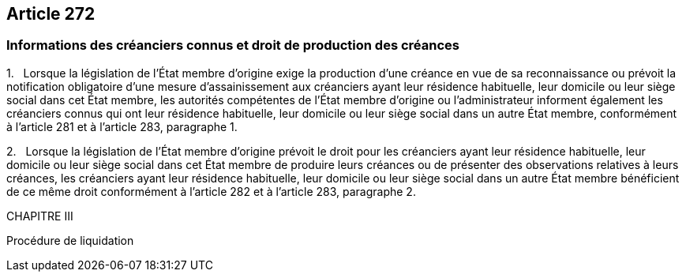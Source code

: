 == Article 272

=== Informations des créanciers connus et droit de production des créances

1.   Lorsque la législation de l'État membre d'origine exige la production d'une créance en vue de sa reconnaissance ou prévoit la notification obligatoire d'une mesure d'assainissement aux créanciers ayant leur résidence habituelle, leur domicile ou leur siège social dans cet État membre, les autorités compétentes de l'État membre d'origine ou l'administrateur informent également les créanciers connus qui ont leur résidence habituelle, leur domicile ou leur siège social dans un autre État membre, conformément à l'article 281 et à l'article 283, paragraphe 1.

2.   Lorsque la législation de l'État membre d'origine prévoit le droit pour les créanciers ayant leur résidence habituelle, leur domicile ou leur siège social dans cet État membre de produire leurs créances ou de présenter des observations relatives à leurs créances, les créanciers ayant leur résidence habituelle, leur domicile ou leur siège social dans un autre État membre bénéficient de ce même droit conformément à l'article 282 et à l'article 283, paragraphe 2.

CHAPITRE III

Procédure de liquidation